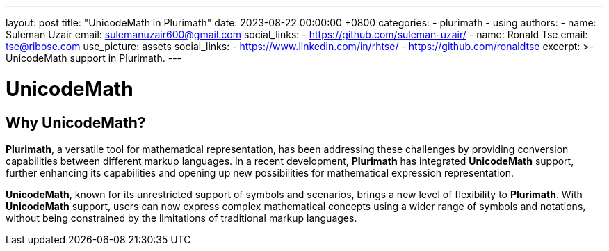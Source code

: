 ---
layout: post
title:  "UnicodeMath in Plurimath"
date:   2023-08-22 00:00:00 +0800
categories:
  - plurimath
  - using
authors:
  -
    name: Suleman Uzair
    email: sulemanuzair600@gmail.com
    social_links:
      - https://github.com/suleman-uzair/
  -
    name: Ronald Tse
    email: tse@ribose.com
    use_picture: assets
    social_links:
      - https://www.linkedin.com/in/rhtse/
      - https://github.com/ronaldtse
excerpt: >-
  UnicodeMath support in Plurimath.
---

= UnicodeMath

== Why UnicodeMath?

**Plurimath**, a versatile tool for mathematical representation, has been addressing these challenges by providing conversion capabilities between different markup languages. In a recent development, **Plurimath** has integrated **UnicodeMath** support, further enhancing its capabilities and opening up new possibilities for mathematical expression representation.

**UnicodeMath**, known for its unrestricted support of symbols and scenarios, brings a new level of flexibility to **Plurimath**. With **UnicodeMath** support, users can now express complex mathematical concepts using a wider range of symbols and notations, without being constrained by the limitations of traditional markup languages.


